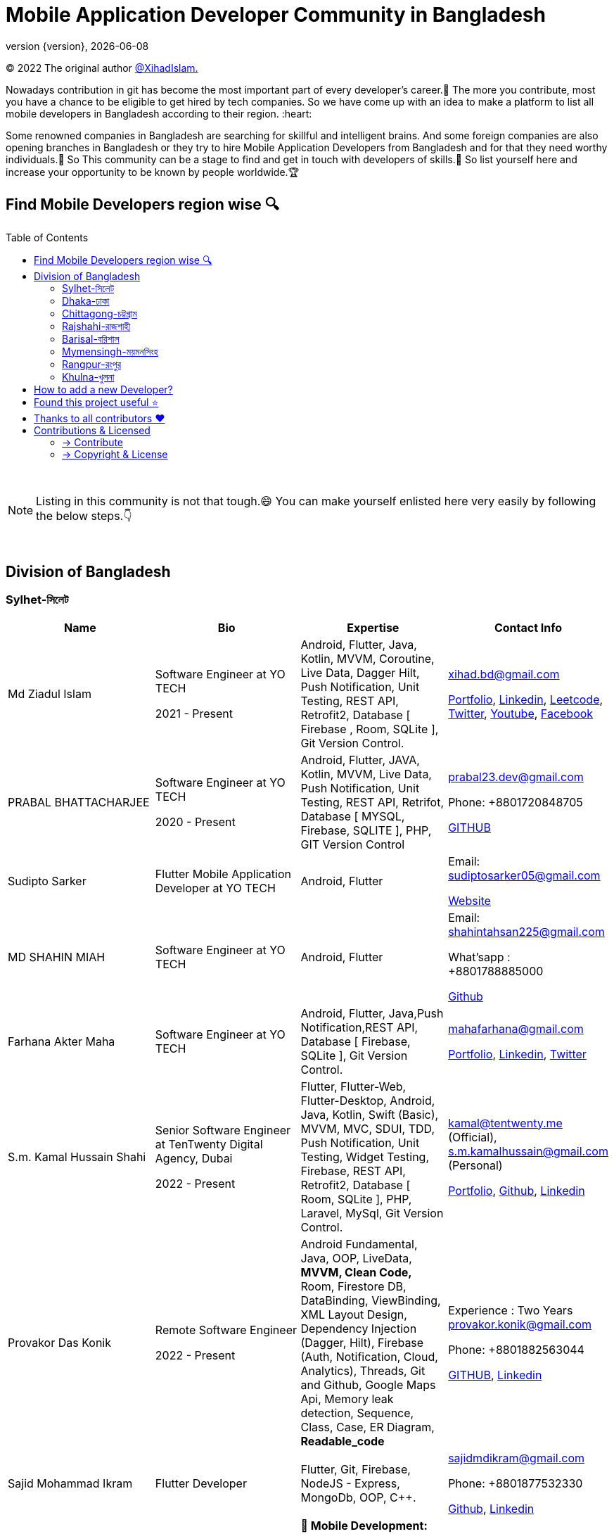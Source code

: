 = Mobile Application Developer Community in Bangladesh
;
:revnumber: {version}
:revdate: {localdate}
:toc:
:toc-placement!:

(C) 2022 The original author  https://github.com/xihadulislam/[@XihadIslam.]


Nowadays contribution in git has become the most important part of every developer's career.🤩 The more you contribute, most you have a chance to be eligible to get hired by tech companies. So we have come up with an idea to make a platform to list all mobile developers in Bangladesh according to their region. :heart:

Some renowned companies in Bangladesh are searching for skillful and intelligent brains. And some foreign companies are also opening branches in Bangladesh or they try to hire Mobile Application Developers from Bangladesh and for that they need worthy individuals.🥇 So This community can be a stage to find and get in touch with developers of skills.💪 So list yourself here and increase your opportunity to be known by people worldwide.🏆


== Find Mobile Developers region wise 🔍


toc::[]

{nbsp} +

NOTE:  Listing in this community is not that tough.😄 You can make yourself enlisted here very easily by following the below steps.👇

{nbsp} +

== Division of Bangladesh

=== Sylhet-সিলেট

|===
|Name |Bio |Expertise |Contact Info

// start from here
|Md Ziadul Islam
|Software Engineer at YO TECH

2021 - Present

|Android, Flutter, Java, Kotlin, MVVM, Coroutine, Live Data, Dagger Hilt, Push Notification, Unit Testing, REST API, Retrofit2, Database [ Firebase , Room, SQLite ], Git Version Control.
|xihad.bd@gmail.com

https://xihadulislam.github.io/[Portfolio], https://www.linkedin.com/in/xihadislam/[Linkedin], https://leetcode.com/xihadislam/[Leetcode], https://twitter.com/xihadulislam/[Twitter], https://www.youtube.com/channel/UCz5x81XnMGnW5KB5lYQsN9Q/[Youtube], https://www.facebook.com/xihadislam00/[Facebook]

// end of a table


// start from here
|PRABAL BHATTACHARJEE
|Software Engineer at YO TECH

2020 - Present
|Android, Flutter, JAVA, Kotlin, MVVM, Live Data, Push Notification, Unit Testing, REST API, Retrifot, Database [ MYSQL, Firebase, SQLITE ], PHP, GIT Version Control
|prabal23.dev@gmail.com

Phone: +8801720848705

https://github.com/Prabal23/[GITHUB]
// end of a table

// start from here
|Sudipto Sarker
|Flutter Mobile Application Developer at YO TECH
|Android, Flutter
|Email: sudiptosarker05@gmail.com

https://sudiptosk08.github.io/[Website]
// end of a table

// start from here
|MD SHAHIN MIAH
|Software Engineer at YO TECH
|Android, Flutter
|Email: shahintahsan225@gmail.com

What'sapp : +8801788885000

https://github.com/ShahinMohammad-insaneCoder[Github]
// end of a table

// start from here
|Farhana Akter Maha
|Software Engineer at YO TECH
|Android, Flutter, Java,Push Notification,REST API, Database [ Firebase, SQLite ], Git Version Control.
|mahafarhana@gmail.com

 https://github.com/mahafarhana/[Portfolio], https://www.linkedin.com/in/farhana-maha-0bb925164/[Linkedin], https://twitter.com/Farhanamaha/[Twitter]
// end of a table


// start from here
|S.m. Kamal Hussain Shahi
|Senior Software Engineer at TenTwenty Digital Agency, Dubai

2022 - Present

|Flutter, Flutter-Web, Flutter-Desktop, Android, Java, Kotlin, Swift (Basic), MVVM, MVC, SDUI, TDD, Push Notification, Unit Testing, Widget Testing, Firebase, REST API, Retrofit2, Database [ Room, SQLite ], PHP, Laravel, MySql, Git Version Control.
|kamal@tentwenty.me (Official), s.m.kamalhussain@gmail.com (Personal)

https://shahi5472.github.io/home[Portfolio], https://github.com/shahi5472[Github], https://www.linkedin.com/in/s-m-kamal-hussain-shahi-b121a8179[Linkedin]

// end of a table

// start from here
|Provakor Das Konik
|Remote Software Engineer

2022 - Present

|Android Fundamental, Java, OOP, 
LiveData, **MVVM, Clean Code,** 
Room, Firestore DB, DataBinding, ViewBinding, XML Layout Design,
Dependency Injection (Dagger, Hilt),
Firebase (Auth, Notification, Cloud, Analytics), 
Threads, Git and Github, Google Maps Api,
Memory leak detection, Sequence, Class, Case, ER Diagram, **Readable_code **


|Experience : Two Years
provakor.konik@gmail.com

Phone: +8801882563044

https://github.com/fakibuzzkonik/[GITHUB], https://www.linkedin.com/in/provakorkonik/[Linkedin]
// end of a table

// start from here
|Sajid Mohammad Ikram
|Flutter Developer


|Flutter, Git, Firebase, NodeJS - Express, MongoDb, OOP, C++.


|sajidmdikram@gmail.com

Phone: +8801877532330

https://github.com/Sajid-ikram/[Github], https://www.linkedin.com/in/sajid-ikram/[Linkedin]
// end of a table

// start from here
| Nilashish Roy
| Software Engineer at Valt.team

2024 - Present

| 
**📱 Mobile Development:** Android, Flutter, Kotlin, Dart, Swift, Java, MVVM, MVC, Push Notifications, Firebase Cloud Messaging, App State Management

**🌐 Web Development:** JavaScript, PHP, HTML5, CSS3

**☁️ Cloud & DevOps:** AWS, GCP, Heroku, Git, Docker, CI/CD, BitBucket

**💾 Databases:** Firebase, MongoDB, MySQL, Room, SQLite, Isar

**🎨 Design Tools:** Figma, Illustrator, Photoshop, InkScape

**🧪 Testing & Development:** TDD, REST API, Retrofit2, Volley, HTTP, DIO, Postman, OpenCV, Pandas, NumPy, Mockito, Blockchain, Overleaf

**🎮 Game Development:** Unity, Unreal

**🌐 IoT & Programming:** Arduino, C++, C#, Solidity, LateX,

**💰 Advertising & Payments:** Stripe SDK, Play Console, Google Ads, Facebook Ads, Unity Ads, Applobin Ads

**📦 State Management:** GetX, Provider, Riverpod

| nilashishroyjoy@gmail.com

https://mrroy.techbeeit.com/[Portfolio], https://www.linkedin.com/in/nilashish-roy-b8a4a0171/[LinkedIn], https://www.github.com/nilashishroy/[GitHub], https://play.google.com/store/apps/dev?id=7780523270903775830[Developer]

// end of a table
|===

{nbsp} +
{nbsp} +

=== Dhaka-ঢাকা

|===
|Name |Bio |Expertise |Contact Info

|MD Ziaur Rahman Shamim
|Flutter Developer
|Flutter, GetX, Provider, API, MVC, HTML, CSS, JS, Git, Firebase, MVC, error solving, clean coding.
|Email: zrshamim8822@gmail.com

Phone : +8801842357696

https://github.com/ZRShamim[Github], https://www.linkedin.com/in/ziaur-shamim/[Linkedin]

// end of a table

// start from here

|Md Shadat Rahman
|Junior Software Engineer at HelloTask
|Flutter, GraphQL, REST API, Database [ Firebase, Hive ], Git, C, Dart, Java, Kotlin, Swift, Python, FastAPI, Postgresql, Docker, Heroku, Postman, Insomnia, Jira, Trello, Manjaro Linux, vim.
|shadat.rahman.464@gmail.com

 https://github.com/mdshadatrahman[Github], https://www.linkedin.com/in/shadat-rahman-208036165/[Linkedin]

// end of a table


// start from here
|Sushmoy Roy
|Mobile Application Developer at Onnorokom Pathshala

2022 - Present
| Flutter - Animation, Riverpod, GetX, Api, Firebase, MVVM, Clean Architecture, SQLITE, Hive

NodeJS - Express, MongoDb, React, NextJS
|Email: sushmoyr@gmail.com

Phone: +8801854489406

https://github.com/sushmoyr[GITHUB]

https://linkedin.com/in/sushmoyr/[LINKEDIN]
// end of a table

// start from here

|Md. Akter Hossain
|Software Developer at Ridealike Inc.
|Flutter, Dart, REST API, Database [ Firebase, Hive ], Git, C, Kotlin, Postman, Provider, MVP, MVVM, Bloc Pattern, OOP, Insomnia, Jira, Manjaro Linux.
|akterh.ja@gmail.com

+8801844664252

 https://github.com/akterridealike[Github], https://www.linkedin.com/in/akter-hossain-7570aa129/[Linkedin]

// end of a table



|===

{nbsp} +
{nbsp} +


=== Chittagong-চট্টগ্রাম

|===
|Name |Bio |Expertise |Contact Info

|M Tarek
|Software Engineer at MeektecIt
|C++,Java,Kotlin,Dart,Firebase,Local Database,Hive,Shared Preference,Provider,Getx,Bloc,Micro Service,Background Service,Pixel Perfect Design,Rest Api,Laravel and so on.
|Email: mohiuddintarek2017@gmail.com

Phone : +8801957-345431

https://github.com/[mutarek]

https://www.youtube.com/@mtarek4357

|===

{nbsp} +
{nbsp} +


=== Rajshahi-রাজশাহী

|===
|Name |Bio |Expertise |Contact Info

|Farhana Akter Maha
|Software Engineer at GOOGLE
|Etc, Etc
|Email: example@gmail.com

Phone : +88017xxxxxxx

https://example.com/[Website]


|===

{nbsp} +
{nbsp} +


=== Barisal-বরিশাল

|===
|Name |Bio |Expertise |Contact Info
// start from here
|Mahamudul Hasan
|Junior Mobile Application Developer at Miicon Solutions
|Flutter, Dart, C++, Java SE, Firebase
|Email: mahamudulhasan.cse@gmail.com

What's app : +8801727493053

https://github.com/SyedMahamudulHasan[Github]
https://www.linkedin.com/in/syed-mahamudul-hasan-8a3196194/[Linkedin]
// end of a table

|===

{nbsp} +
{nbsp} +


=== Mymensingh-ময়মনসিংহ

|===
|Name |Bio |Expertise |Contact Info

|Mr. Developer
|Software Engineer at GOOGLE
|Etc, Etc
|Email: example@gmail.com

Phone : +88017xxxxxxx

https://example.com/[Website]


|===

{nbsp} +
{nbsp} +



=== Rangpur-রংপুর

|===
|Name |Bio |Expertise |Contact Info

|Mr. Developer
|Software Engineer at GOOGLE
|Etc, Etc
|Email: example@gmail.com

Phone : +88017xxxxxxx

https://example.com/[Website]


|===

{nbsp} +
{nbsp} +


=== Khulna-খুলনা

|===
|Name |Bio |Expertise |Contact Info

|Mr. Developer
|Software Engineer at GOOGLE
|Etc, Etc
|Email: example@gmail.com

Phone : +88017xxxxxxx

https://example.com/[Website]


|===

{nbsp} +
{nbsp} +


== How to add a new Developer?

* Fork the repository.
* Add the Developer in division order.
* Create pull request.

{nbsp} +


## Found this project useful ⭐
* Support by clicking the :star: button on the upper right of this page. :v:

{nbsp} +

NOTE: Updating it on daily basis as much as possible, work in progess[WIP].


{nbsp} +


## Thanks to all contributors ❤
image:https://contrib.rocks/image?repo=xihadulislam/Mobile-Dev-Community-in-Bangladesh[link="https://github.com/xihadulislam/Mobile-Dev-Community-in-Bangladesh/graphs/contributors"]

{nbsp} +



== Contributions & Licensed

=== -> Contribute

 Contributions are always welcome!Create a pull request.
 

=== -> Copyright & License

Licensed under the MIT License, see the link:LICENSE[LICENSE] file for details.
